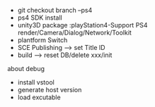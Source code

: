 # PlayStation4(爬坑)
+ git checkout branch --ps4
+ ps4 SDK install
+ unity3D package :playStation4-Support 
                   PS4 render/Camera/Dialog/Network/Toolkit
+ plantform Switch
+ SCE Publishing --> set Title ID
+ build --> reset DB/delete xxx/init

**** about debug
- install vstool
- generate host version
- load excutable
